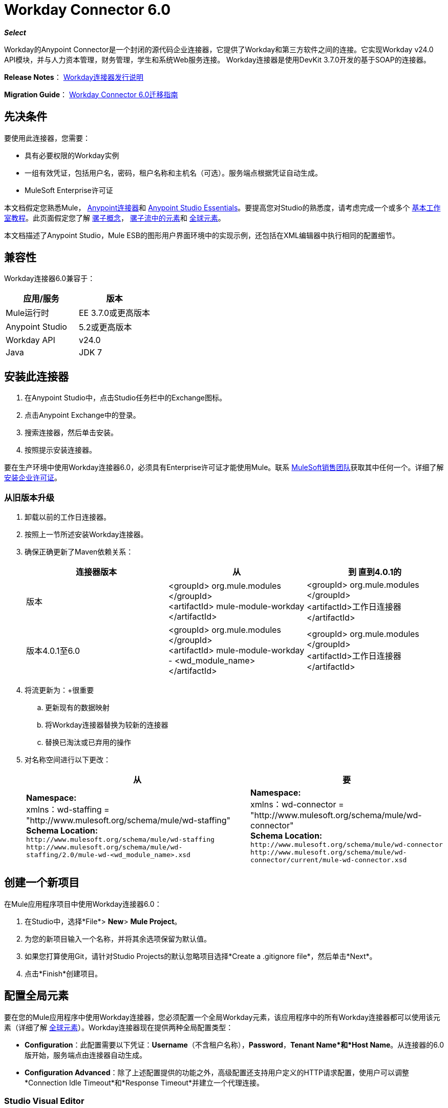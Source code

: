 =  Workday Connector 6.0
:keywords: workday, 6.0, connector, install, configure

*_Select_*

Workday的Anypoint Connector是一个封闭的源代码企业连接器，它提供了Workday和第三方软件之间的连接。它实现Workday v24.0 API模块，并与人力资本管理，财务管理，学生和系统Web服务连接。 Workday连接器是使用DevKit 3.7.0开发的基于SOAP的连接器。

*Release Notes*： link:/release-notes/workday-connector-release-notes[Workday连接器发行说明]

*Migration Guide*： link:/mule-user-guide/v/3.7/workday-connector-6.0-migration-guide[Workday Connector 6.0迁移指南]

== 先决条件

要使用此连接器，您需要：

* 具有必要权限的Workday实例
* 一组有效凭证，包括用户名，密码，租户名称和主机名（可选）。服务端点根据凭证自动生成。
*  MuleSoft Enterprise许可证

本文档假定您熟悉Mule，
link:/mule-user-guide/v/3.7/anypoint-connectors[Anypoint连接器]和
link:/anypoint-studio/v/5/index[Anypoint Studio Essentials]。要提高您对Studio的熟悉度，请考虑完成一个或多个 link:/anypoint-studio/v/5/basic-studio-tutorial[基本工作室教程]。此页面假定您了解 link:/mule-user-guide/v/3.7/mule-concepts[骡子概念]， link:/mule-user-guide/v/3.7/elements-in-a-mule-flow[骡子流中的元素]和 link:/mule-user-guide/v/3.7/global-elements[全球元素]。

本文档描述了Anypoint Studio，Mule ESB的图形用户界面环境中的实现示例，还包括在XML编辑器中执行相同的配置细节。

== 兼容性

Workday连接器6.0兼容于：

[%header,cols="2*a"]
|===
|应用/服务|版本
| Mule运行时| EE 3.7.0或更高版本
| Anypoint Studio | 5.2或更高版本
| Workday API | v24.0
| Java | JDK 7
|===

== 安装此连接器

. 在Anypoint Studio中，点击Studio任务栏中的Exchange图标。
. 点击Anypoint Exchange中的登录。
. 搜索连接器，然后单击安装。
. 按照提示安装连接器。

要在生产环境中使用Workday连接器6.0，必须具有Enterprise许可证才能使用Mule。联系 link:mailto:info@mulesoft.com[MuleSoft销售团队]获取其中任何一个。详细了解 link:/mule-user-guide/v/3.7/installing-an-enterprise-license[安装企业许可证]。

=== 从旧版本升级

. 卸载以前的工作日连接器。
. 按照上一节所述安装Workday连接器。
. 确保正确更新了Maven依赖关系：
+
[%header,cols="34a,33a,33a"]
|===
|连接器版本 |从 |到
直到4.0.1的|版本 | <groupId> org.mule.modules </groupId> +
<artifactId> mule-module-workday </artifactId>  | <groupId> org.mule.modules </groupId> +
<artifactId>工作日连接器</artifactId>
|版本4.0.1至6.0  | <groupId> org.mule.modules </groupId> +
<artifactId> mule-module-workday  -  <wd_module_name> </artifactId>  | <groupId> org.mule.modules </groupId> +
<artifactId>工作日连接器</artifactId>
|===
+
. 将流更新为：+很重要
.. 更新现有的数据映射
.. 将Workday连接器替换为较新的连接器
.. 替换已淘汰或已弃用的操作
. 对名称空间进行以下更改：
+
[%header%autowidth.spread]
|===
|从 |要
| *Namespace:* +
  xmlns：wd-staffing = "http://www.mulesoft.org/schema/mule/wd-staffing" +
  *Schema Location:* +
`+http://www.mulesoft.org/schema/mule/wd-staffing+` `+http://www.mulesoft.org/schema/mule/wd-staffing/2.0/mule-wd-<wd_module_name>.xsd+`  | *Namespace:* +
  xmlns：wd-connector = "http://www.mulesoft.org/schema/mule/wd-connector" +
  *Schema Location:* +
  `+http://www.mulesoft.org/schema/mule/wd-connector+` +
  `+http://www.mulesoft.org/schema/mule/wd-connector/current/mule-wd-connector.xsd+`
|===

== 创建一个新项目

在Mule应用程序项目中使用Workday连接器6.0：

. 在Studio中，选择*File*> *New*> *Mule Project*。
. 为您的新项目输入一个名称，并将其余选项保留为默认值。
. 如果您打算使用Git，请针对Studio Projects的默认忽略项目选择*Create a .gitignore file*，然后单击*Next*。
. 点击*Finish*创建项目。

== 配置全局元素

要在您的Mule应用程序中使用Workday连接器，您必须配置一个全局Workday元素，该应用程序中的所有Workday连接器都可以使用该元素（详细了解 link:/mule-user-guide/v/3.7/global-elements[全球元素]）。Workday连接器现在提供两种全局配置类型：

*  *Configuration*：此配置需要以下凭证：*Username*（不含租户名称），*Password*，*Tenant Name*和*Host Name*。从连接器的6.0版开始，服务端点由连接器自动生成。
*  *Configuration Advanced*：除了上述配置提供的功能之外，高级配置还支持用户定义的HTTP请求配置，使用户可以调整*Connection Idle Timeout*和*Response Timeout*并建立一个代理连接。

===  Studio Visual Editor

. 点击画布底部的*Global Elements*标签。
. 在Global Mule Configuration Elements屏幕上，点击*Create*。
. 在选择全局类型向导中，展开*Connector Configuration,*，然后选择*Workday Connector: configuration*或*Workday Connector: configuration (advanced)*，具体取决于您的Workday实施。
. 点击*OK*
. 输入全局元素属性。
.. 对于*Workday Connector: Configuration*：
+
image:wd6_global_elements.png[wd6_global_elements]
+
[%header,cols="2*a"]
|===
| {字段{1}}说明
| *Name*  |输入配置的名称以便稍后参考
| *Username*  |输入用户名登录到Workday。
| *Password*  |输入相应的密码。
| *Tenant Name*  |输入Workday Tenant ID。它通常附有pt_1，如acme_pt1。
| *Host Name*  |输入其中一个Workday Cloud Server的主机名。默认情况下，连接器将主机名设置为`impl-cc.workday.com`。
|===
+
[NOTE]
====
在上图中，占位符值指的是放置在项目的`src`文件夹中的配置文件（了解 link:/mule-user-guide/v/3.7/configuring-properties[配置属性]。）您可以将凭据输入到全局配置属性中，也可以引用包含这些值的配置文件。

为了更简单的维护和更好的项目重用性，Mule建议您使用配置文件。如果需要将这些值保存在单独的文件中，则需要将其部署到不同的环境，例如生产，开发和质量保证（访问凭证不同）。有关如何管理此操作的说明，请参阅 link:/mule-user-guide/v/3.7/deploying-to-multiple-environments[部署到多个环境]。
====
+
.. 对于*Workday Connector: Configuration (Advanced):*
+
[%header,cols="2*a"]
|===
| {字段{1}}说明
| *Name*  |输入配置的名称以便稍后参考
| *Requestor Config*  |输入HTTPRequestor配置。
| *Username*  |输入用户名登录到Workday。
| *Password*  |输入相应的密码。
| *Tenant Name*  |输入Workday Tenant ID。它通常附有pt_1，如acme_pt1。
| *Host Name*  |输入其中一个Workday Cloud Server的主机名。默认情况下，连接器将主机名设置为`impl-cc.workday.com`。
|===
. 保留*Pooling Profile*和*Reconnection*标签的默认条目。
. 点击*Test Connection*以确认您的全球Workday连接器的参数是否准确，并且Mule能够成功连接到您的Workday实例。详细了解 link:/anypoint-studio/v/5/testing-connections[测试连接]。
. 点击*OK*保存全局连接器配置。

===  XML编辑器


配置Workday全局元素：

. 确保您在配置文件中包含以下命名空间：
+
[source,xml]
----
xmlns:wd-connector="http://www.mulesoft.org/schema/mule/wd-connector"
----
. 使用以下全局配置代码在流的外部和上方创建全局Workday配置：
+
[source,xml,linenums]
----
<wd-connector:config name="Workday_Connector__Configuration" username="${workday.username}" 
password="${workday.password}" tenantName="${workday.tenantname}" 
doc:name="Workday Connector: Configuration"/>
----

== 使用连接器

Workday连接器6.0是基于操作的连接器，这意味着将连接器添加到流程时，需要选择工作日模块和连接器执行的操作。 Workday连接器6.0支持以下Workday API：人力资源，财务，学生和系统。

=== 将Workday Connector 6.0添加到流程中

. 在Anypoint Studio中创建一个新的Mule项目。
. 将Workday Connector 6.0拖放到画布上，然后选择它打开属性编辑器。
. 配置连接器的参数：
+
image:wd6_connector1.png[wd6_connector1]
+
[%autowidth.spread]
|===
| *Field*  | *Description*
| *Display Name*  |为应用程序中的连接器输入唯一标签。
| *Connector Configuration*  |从下拉列表中选择全局Workday连接器6.0元素。
| *Operation*  |调用。
| *Service*  |选择工作日服务，例如财务管理。
| *Operation*  |选择要在服务中执行的操作，例如Put Fund。
|===
. 保存您的配置。

== 示例用例使用Studio Visual Editor

. 在Anypoint Studio中创建一个Mule项目。
. 将HTTP连接器拖到画布中，然后选择它以打开属性编辑器控制台。
. 添加新的HTTP侦听器配置全局元素：
.. 在*General Settings*中，点击加号*+*按钮：
+
image:wd6_http_config.png[wd6_http_config]
+
.. 配置以下HTTP参数：
+
image:wd6_http_listener_configuration.png[wd6_http_listener_configuration]
+
[%header,cols="2*a"]
|===
| {字段{1}}值
| *Port*  | 8081
| *Host*  |本地主机
| *Display Name*  | HTTP_Listener_Configuration
|===
+
. 在HTTP连接器之后添加一个设置负载转换器，并将其配置如下：
+
[%header,cols="2*a"]
|====
| {字段{1}}值
| *Display Name*  |输入变压器的名称。
| *Value*  | `#[['FundName':' I.M.F' , 'FundTypeID' : ' FUND_TYPE-6-3']]"`
|====
+
. 将Workday Connector 6.0拖入流中。
+
image:wd6_palette.png[wd6_palette]
+
. 如果您尚未创建Workday全局元素，请通过单击*Connector Configuration*字段旁边的加号*+*来添加。
. 配置全局元素：
+
image:wd6_global_elements2.png[wd6_global_elements2]
+
. 点击*Test Connection*确认Mule可以连接Workday实例。如果连接成功，请单击*OK*保存全局元素的配置。如果不成功，请修改或更正任何不正确的参数，然后重新测试。
. 回到连接器的属性编辑器中，配置其余参数：
+
image:wd6_connector2.png[wd6_connector2]
+
[%autowidth.spread]
|===
| *Field*  | *Description*
| *Display Name*  |为应用程序中的连接器输入唯一标签。
| *Connector Configuration*  |从下拉列表中选择全局Workday连接器6.0元素。
| *Operation*  |调用。
| *Service*  |选择工作日服务，例如财务管理。
| *Operation*  |选择要在服务中执行的操作，例如Put Fund。
|===
+
. 将DataWeave组件拖入流中，并将其放置在Workday Connector之前。
. 单击数据编织组件，然后单击脚手架按钮。
. 选择所需的字段。
+
image:wd6_scaffold.png[wd6_scaffold]
+
. 修改织造内容，如下图所示：
+
image:wd6_mapping.png[wd6_mapping]
+
. 将项目保存并运行为Mule应用程序。

== 示例使用XML编辑器的案例

要使此代码在Anypoint Studio中工作，您必须提供Workday实例的凭据。您可以使用代码中的值替换变量，也可以在`src/main/properties`文件夹中添加名为`mule.properties`的文件，以提供每个变量的值。

[source,xml,linenums]
----
<context:property-placeholder location="credentials.properties"/>
 <http:listener-config name="HTTP_Listener_Configuration" host="0.0.0.0" port="8081" doc:name="HTTP Listener Configuration"/>

 <wd-connector:config name="Workday_Connector_Configuration" username="${workday.username}" password="${workday.password}" tenantName="${workday.tenantname}" doc:name="Workday Connector: Configuration"/>

 <flow name="demoFlow">
   <http:listener config-ref="HTTP_Listener_Configuration" path="/" doc:name="HTTP"/>
   <set-payload value="#[['FundName':' I.M.F' , 'FundTypeID' : ' FUND_TYPE-6-3']]" doc:name="Set Payload"/>
   <dw:transform-message doc:name="Transform Message"> +
   <dw:set-payload><![CDATA[%dw 1.0
  %output application/xml
  %namespace ns0 urn:com.workday/bsvc
  ---
  {
   ns0#Put_Fund_Request @(ns0#Add_Only: true , ns0#version: "v24.0"): {
     ns0#Fund_Data: {
        ns0#Fund_Name: payload.FundName,
          ns0#Fund_Type_Reference: {
            ns0#ID @(ns0#type: "Fund_Type_ID"): payload.FundTypeID
          }
        }
     }
  }]]></dw:set-payload>
   </dw:transform-message>
   <wd-connector:invoke config-ref="Workday_Connector_Configuration" type="Financial_Management||Put_Fund" doc:name="Workday Connector"/>
 </flow>
----

== 另请参阅

* 详细了解如何使用 link:/mule-user-guide/v/3.6/anypoint-connectors[Anypoint连接器]。
* 有关Workday v24.0 API的更多信息，请参阅 link:https://community.workday.com/custom/developer/API/versions/v24.0/index.html[Workday API文档]。
